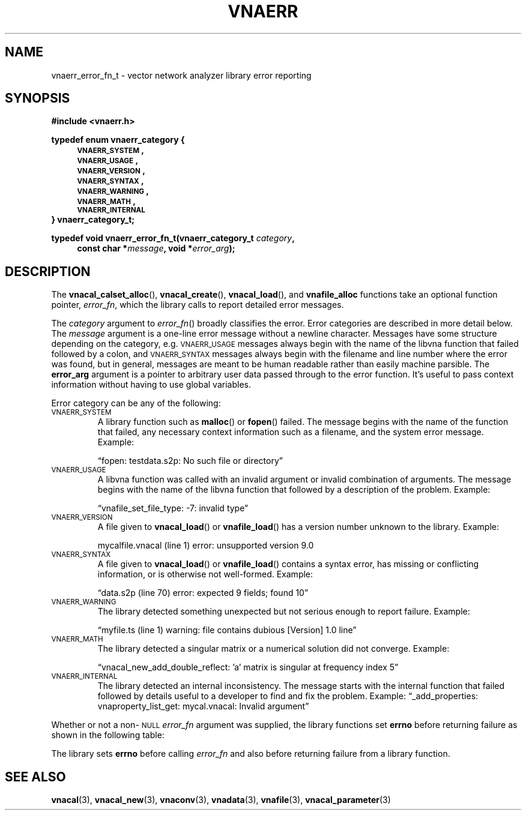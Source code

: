 .\"
.\" Vector Network Analyzer Library
.\" Copyright © 2020, 2021 D Scott Guthridge <scott_guthridge@rompromity.net>
.\"
.\" This program is free software: you can redistribute it and/or modify
.\" it under the terms of the GNU General Public License as published
.\" by the Free Software Foundation, either version 3 of the License, or
.\" (at your option) any later version.
.\"
.\" This program is distributed in the hope that it will be useful,
.\" but WITHOUT ANY WARRANTY; without even the implied warranty of
.\" MERCHANTABILITY or FITNESS FOR A PARTICULAR PURPOSE.  See the GNU
.\" General Public License for more details.
.\"
.\" You should have received a copy of the GNU General Public License
.\" along with this program.  If not, see <http://www.gnu.org/licenses/>.
.\"
.TH VNAERR 3 "2021-03-07" GNU
.nh
.SH NAME
vnaerr_error_fn_t \- vector network analyzer library error reporting
.\"
.SH SYNOPSIS
.B #include <vnaerr.h>
.\"
.PP
.nf
.B "typedef enum vnaerr_category {"
.in +4n
.nf
.B "\s-2VNAERR_SYSTEM\s+2,"
.B "\s-2VNAERR_USAGE\s+2,"
.B "\s-2VNAERR_VERSION\s+2,"
.B "\s-2VNAERR_SYNTAX\s+2,"
.B "\s-2VNAERR_WARNING\s+2,"
.B "\s-2VNAERR_MATH\s+2,"
.B "\s-2VNAERR_INTERNAL\s+2"
.fi
.in -4n
.B "} vnaerr_category_t;"
.fi
.\"
.PP
.BI "typedef void vnaerr_error_fn_t(vnaerr_category_t " category ,
.if n \{\
.in +4
.\}
.BI "const char *" message ", void *" error_arg );
.if n \{\
.in -4
.\}
.\"
.SH DESCRIPTION
The \fBvnacal_calset_alloc\fP(), \fBvnacal_create\fP(),
\fBvnacal_load\fP(), and \fBvnafile_alloc\fP functions take an optional
function pointer, \fIerror_fn\fP, which the library calls to report
detailed error messages.
.PP
The \fIcategory\fP argument to \fIerror_fn\fP() broadly classifies
the error.
Error categories are described in more detail below.
The \fImessage\fP argument is a one-line error message without a newline
character.
Messages have some structure depending on the category, e.g.
\s-2VNAERR_USAGE\s+2 messages always begin with the name of the libvna
function that failed followed by a colon, and \s-2VNAERR_SYNTAX\s+2
messages always begin with the filename and line number where the error
was found, but in general, messages are meant to be human readable rather
than easily machine parsible.
The \fBerror_arg\fP argument is a pointer to arbitrary user data passed
through to the error function.
It's useful to pass context information without having to use global
variables.
.PP
Error category can be any of the following:
.IP "\s-2VNAERR_SYSTEM\s+2"
A library function such as \fBmalloc\fP() or \fBfopen\fP() failed.
The message begins with the name of the function that failed, any
necessary context information such as a filename, and the system error
message.  Example:
.sp
\(lqfopen: testdata.s2p: No such file or directory\(rq
.IP "\s-2VNAERR_USAGE\s+2"
A libvna function was called with an invalid argument or invalid
combination of arguments.  The message begins with the name of the
libvna function that followed by a description of the problem.
Example:
.sp
\(lqvnafile_set_file_type: -7: invalid type\(rq
.IP "\s-2VNAERR_VERSION\s+2"
A file given to \fBvnacal_load\fP() or \fBvnafile_load\fP() has a
version number unknown to the library.  Example:
.sp
mycalfile.vnacal (line 1) error: unsupported version 9.0
.IP "\s-2VNAERR_SYNTAX\s+2"
A file given to \fBvnacal_load\fP() or \fBvnafile_load\fP() contains
a syntax error, has missing or conflicting information, or is otherwise
not well-formed.  Example:
.sp
\(lqdata.s2p (line 70) error: expected 9 fields; found 10\(rq
.IP "\s-2VNAERR_WARNING\s+2"
The library detected something unexpected but not serious enough to
report failure.
Example:
.sp
\(lqmyfile.ts (line 1) warning: file contains dubious [Version] 1.0 line\(rq
.IP "\s-2VNAERR_MATH\s+2"
The library detected a singular matrix or a numerical solution did not
converge.
Example:
.sp
\(lqvnacal_new_add_double_reflect: 'a' matrix is singular at frequency index 5\(rq
.IP "\s-2VNAERR_INTERNAL\s+2"
The library detected an internal inconsistency.  The message starts
with the internal function that failed followed by details useful to a
developer to find and fix the problem.
Example:
\(lq_add_properties: vnaproperty_list_get: mycal.vnacal: Invalid argument\(rq
.PP
Whether or not a non-\s-2NULL\s+2 \fIerror_fn\fP argument was supplied, the
library functions set \fBerrno\fP before returning failure as shown in the
following table:
.sp
.TS
tab(;) allbox;
cc
ll.
\fBCategory\fP;\fBerrno\fP
\s-2VNAERR_SYSTEM\s+2;system errno
\s-2VNAERR_USAGE\s+2;\s-2EINVAL\s+2
\s-2VNAERR_VERSION\s+2;\s-2ENOPROTOOPT\s+2
\s-2VNAERR_SYNTAX\s+2;\s-2EBADMSG\s+2
\s-2VNAERR_WARNING\s+2;0
\s-2VNAERR_MATH\s+2;\s-2EDOM\s+2
\s-2VNAERR_INTERNAL\s+2;\s-2ENOSYS\s+2
.TE
.PP
The library sets \fBerrno\fP before calling \fIerror_fn\fP and also before
returning failure from a library function.
.\"
.\" .SH "RETURN VALUE"
.\" .SH ERRORS
.\" .SH BUGS
.\" .SH EXAMPLES
.\"
.SH "SEE ALSO"
.BR vnacal "(3), " vnacal_new "(3), " vnaconv "(3), " vnadata "(3),"
.BR vnafile "(3), " vnacal_parameter "(3)"
